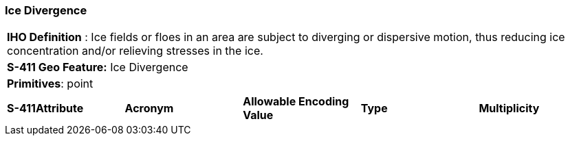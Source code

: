 [[sec-IceDivergence]]
=== Ice Divergence

[cols="a",options="headers"]
|===
a|[underline]#**IHO Definition** :# Ice fields or floes in an area are subject to diverging or dispersive motion, thus reducing ice concentration and/or relieving stresses in the ice.
a|[underline]#**S-411 Geo Feature:**# Ice Divergence
a|[underline]#**Primitives**: point#
|===
[cols="a,a,a,a,a",options="headers"]
|===
a|**S-411Attribute** |**Acronym** |**Allowable Encoding Value** |**Type** | **Multiplicity**
|===

